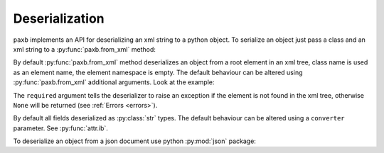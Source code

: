 .. _deserialization:

Deserialization
===============

``paxb`` implements an API for deserializing an xml string to a python object.
To serialize an object just pass a class and an xml string to a :py:func:`paxb.from_xml` method:

.. doctest::

    >>> import paxb as pb
    >>>
    >>> @pb.model
    ... class User:
    ...     name = pb.attribute()
    ...     surname = pb.attribute()
    ...     email = pb.field()
    ...     phone = pb.field()
    ...
    >>> xml_str = '<User name="Alex" surname="Ivanov"><email>alex@gmail.com</email><phone>+79123457323</phone></User>'
    >>> pb.from_xml(User, xml_str)
    User(name='Alex', surname='Ivanov', email='alex@gmail.com', phone='+79123457323')


By default :py:func:`paxb.from_xml` method deserializes an object from a root element in an xml tree, class name
is used as an element name, the element namespace is empty. The default behaviour can be altered
using :py:func:`paxb.from_xml` additional arguments. Look at the example:

.. doctest::

    >>> import paxb as pb
    >>>
    >>> @pb.model
    ... class User:
    ...     name = pb.attribute()
    ...     surname = pb.attribute()
    ...     email = pb.field()
    ...     phone = pb.field()
    ...
    >>> xml_str = '<root xmlns:test="http://www.test.org"><test:user name="Alex" surname="Ivanov"><test:email>alex@gmail.com</test:email><test:phone>+79123457323</test:phone></test:user></root>'
    >>> pb.from_xml(User, xml_str, envelope='root', name='user', ns='test', ns_map={'test': 'http://www.test.org'}, required=True)
    User(name='Alex', surname='Ivanov', email='alex@gmail.com', phone='+79123457323')


The ``required`` argument tells the deserializer to raise an exception if the element is not found in the xml tree,
otherwise ``None`` will be returned (see :ref:`Errors <errors>`).

By default all fields deserialized as :py:class:`str` types. The default behaviour can be altered using a
``converter`` parameter. See :py:func:`attr.ib`.

.. doctest::

    >>> import datetime
    >>> import paxb as pb
    >>>
    >>> @pb.model
    ... class User:
    ...     age = pb.attribute(converter=int)
    ...     birthdate = pb.field(converter=datetime.date.fromisoformat)
    ...
    >>> xml_str = '<User age="26"><birthdate>1993-08-21</birthdate></User>'
    >>> pb.from_xml(User, xml_str)
    User(age=26, birthdate=datetime.date(1993, 8, 21))


To deserialize an object from a json document use python :py:mod:`json` package:

.. doctest::

    >>> import json
    >>> import paxb as pb
    >>>
    >>> @pb.model
    ... class User:
    ...     name = pb.attribute()
    ...     surname = pb.attribute()
    ...     email = pb.field()
    ...     phone = pb.field()
    ...
    >>> json_str = '{"name": "Alex", "surname": "Ivanov", "email": "alex@gmail.com", "phone": "+79123457323"}'
    >>> User(**json.loads(json_str))
    User(name='Alex', surname='Ivanov', email='alex@gmail.com', phone='+79123457323')
